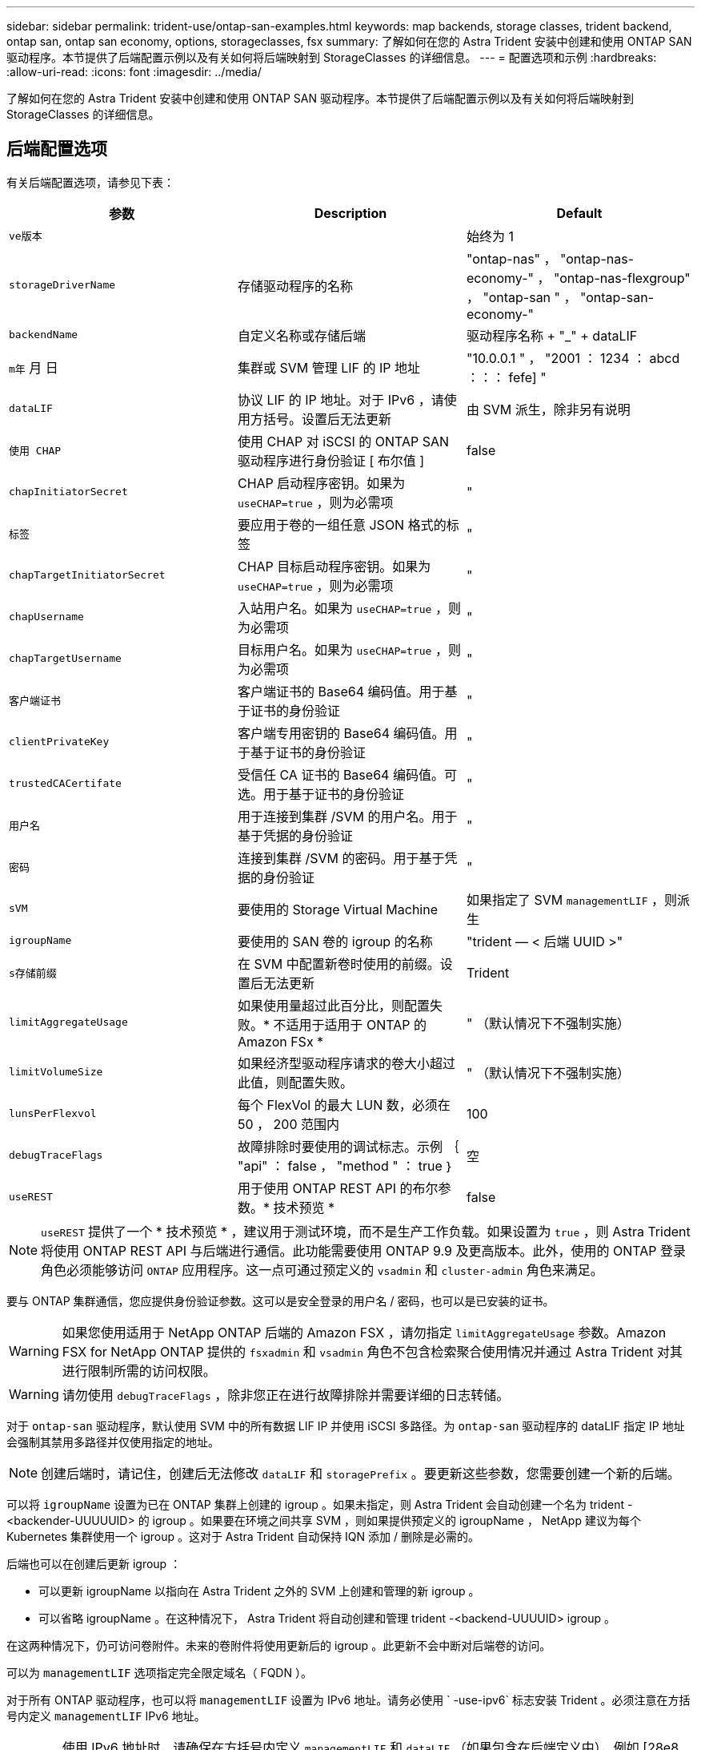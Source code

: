 ---
sidebar: sidebar 
permalink: trident-use/ontap-san-examples.html 
keywords: map backends, storage classes, trident backend, ontap san, ontap san economy, options, storageclasses, fsx 
summary: 了解如何在您的 Astra Trident 安装中创建和使用 ONTAP SAN 驱动程序。本节提供了后端配置示例以及有关如何将后端映射到 StorageClasses 的详细信息。 
---
= 配置选项和示例
:hardbreaks:
:allow-uri-read: 
:icons: font
:imagesdir: ../media/


了解如何在您的 Astra Trident 安装中创建和使用 ONTAP SAN 驱动程序。本节提供了后端配置示例以及有关如何将后端映射到 StorageClasses 的详细信息。



== 后端配置选项

有关后端配置选项，请参见下表：

[cols="3"]
|===
| 参数 | Description | Default 


| `ve版本` |  | 始终为 1 


| `storageDriverName` | 存储驱动程序的名称 | "ontap-nas" ， "ontap-nas-economy-" ， "ontap-nas-flexgroup" ， "ontap-san " ， "ontap-san-economy-" 


| `backendName` | 自定义名称或存储后端 | 驱动程序名称 + "_" + dataLIF 


| `m年` 月 日 | 集群或 SVM 管理 LIF 的 IP 地址 | "10.0.0.1 " ， "2001 ： 1234 ： abcd ：：： fefe] " 


| `dataLIF` | 协议 LIF 的 IP 地址。对于 IPv6 ，请使用方括号。设置后无法更新 | 由 SVM 派生，除非另有说明 


| `使用 CHAP` | 使用 CHAP 对 iSCSI 的 ONTAP SAN 驱动程序进行身份验证 [ 布尔值 ] | false 


| `chapInitiatorSecret` | CHAP 启动程序密钥。如果为 `useCHAP=true` ，则为必需项 | " 


| `标签` | 要应用于卷的一组任意 JSON 格式的标签 | " 


| `chapTargetInitiatorSecret` | CHAP 目标启动程序密钥。如果为 `useCHAP=true` ，则为必需项 | " 


| `chapUsername` | 入站用户名。如果为 `useCHAP=true` ，则为必需项 | " 


| `chapTargetUsername` | 目标用户名。如果为 `useCHAP=true` ，则为必需项 | " 


| `客户端证书` | 客户端证书的 Base64 编码值。用于基于证书的身份验证 | " 


| `clientPrivateKey` | 客户端专用密钥的 Base64 编码值。用于基于证书的身份验证 | " 


| `trustedCACertifate` | 受信任 CA 证书的 Base64 编码值。可选。用于基于证书的身份验证 | " 


| `用户名` | 用于连接到集群 /SVM 的用户名。用于基于凭据的身份验证 | " 


| `密码` | 连接到集群 /SVM 的密码。用于基于凭据的身份验证 | " 


| `sVM` | 要使用的 Storage Virtual Machine | 如果指定了 SVM `managementLIF` ，则派生 


| `igroupName` | 要使用的 SAN 卷的 igroup 的名称 | "trident — < 后端 UUID >" 


| `s存储前缀` | 在 SVM 中配置新卷时使用的前缀。设置后无法更新 | Trident 


| `limitAggregateUsage` | 如果使用量超过此百分比，则配置失败。* 不适用于适用于 ONTAP 的 Amazon FSx * | " （默认情况下不强制实施） 


| `limitVolumeSize` | 如果经济型驱动程序请求的卷大小超过此值，则配置失败。 | " （默认情况下不强制实施） 


| `lunsPerFlexvol` | 每个 FlexVol 的最大 LUN 数，必须在 50 ， 200 范围内 | 100 


| `debugTraceFlags` | 故障排除时要使用的调试标志。示例 ｛ "api" ： false ， "method " ： true ｝ | 空 


| `useREST` | 用于使用 ONTAP REST API 的布尔参数。* 技术预览 * | false 
|===

NOTE: `useREST` 提供了一个 * 技术预览 * ，建议用于测试环境，而不是生产工作负载。如果设置为 `true` ，则 Astra Trident 将使用 ONTAP REST API 与后端进行通信。此功能需要使用 ONTAP 9.9 及更高版本。此外，使用的 ONTAP 登录角色必须能够访问 `ONTAP` 应用程序。这一点可通过预定义的 `vsadmin` 和 `cluster-admin` 角色来满足。

要与 ONTAP 集群通信，您应提供身份验证参数。这可以是安全登录的用户名 / 密码，也可以是已安装的证书。


WARNING: 如果您使用适用于 NetApp ONTAP 后端的 Amazon FSX ，请勿指定 `limitAggregateUsage` 参数。Amazon FSX for NetApp ONTAP 提供的 `fsxadmin` 和 `vsadmin` 角色不包含检索聚合使用情况并通过 Astra Trident 对其进行限制所需的访问权限。


WARNING: 请勿使用 `debugTraceFlags` ，除非您正在进行故障排除并需要详细的日志转储。

对于 `ontap-san` 驱动程序，默认使用 SVM 中的所有数据 LIF IP 并使用 iSCSI 多路径。为 `ontap-san` 驱动程序的 dataLIF 指定 IP 地址会强制其禁用多路径并仅使用指定的地址。


NOTE: 创建后端时，请记住，创建后无法修改 `dataLIF` 和 `storagePrefix` 。要更新这些参数，您需要创建一个新的后端。

可以将 `igroupName` 设置为已在 ONTAP 集群上创建的 igroup 。如果未指定，则 Astra Trident 会自动创建一个名为 trident -<backender-UUUUUID> 的 igroup 。如果要在环境之间共享 SVM ，则如果提供预定义的 igroupName ， NetApp 建议为每个 Kubernetes 集群使用一个 igroup 。这对于 Astra Trident 自动保持 IQN 添加 / 删除是必需的。

后端也可以在创建后更新 igroup ：

* 可以更新 igroupName 以指向在 Astra Trident 之外的 SVM 上创建和管理的新 igroup 。
* 可以省略 igroupName 。在这种情况下， Astra Trident 将自动创建和管理 trident -<backend-UUUUID> igroup 。


在这两种情况下，仍可访问卷附件。未来的卷附件将使用更新后的 igroup 。此更新不会中断对后端卷的访问。

可以为 `managementLIF` 选项指定完全限定域名（ FQDN ）。

对于所有 ONTAP 驱动程序，也可以将 `managementLIF` 设置为 IPv6 地址。请务必使用 ` -use-ipv6` 标志安装 Trident 。必须注意在方括号内定义 `managementLIF` IPv6 地址。


WARNING: 使用 IPv6 地址时，请确保在方括号内定义 `managementLIF` 和 `dataLIF` （如果包含在后端定义中），例如 [28e8 ： d9fb ： a825 ： b7bf ： 69a8 ： d02f ： 9e7b ： 3555] 。如果未提供 `dataLIF` ，则 Astra Trident 将从 SVM 提取 IPv6 数据 LIF 。

要使 ontap-san 驱动程序能够使用 CHAP ，请在后端定义中将 `useCHAP` 参数设置为 `true` 。然后， Astra Trident 将配置双向 CHAP 并将其用作后端给定 SVM 的默认身份验证。请参见 link:ontap-san-prep.html["此处"^] 了解其工作原理。

对于 `ontap-san-economi` 驱动程序， `limitVolumeSize` 选项还会限制它为 qtree 和 LUN 管理的卷的最大大小。


NOTE: Astra Trident 会在使用 `ontap-san` 驱动程序创建的所有卷的 "Comments" 字段中设置配置标签。对于创建的每个卷， FlexVol 上的 "Comments" 字段将使用其所在存储池上的所有标签填充。存储管理员可以为每个存储池定义标签，并对存储池中创建的所有卷进行分组。这样，您就可以根据后端配置中提供的一组可自定义标签来方便地区分卷了。



=== 用于配置卷的后端配置选项

您可以在配置的特殊部分中使用这些选项来控制默认配置每个卷的方式。有关示例，请参见以下配置示例。

[cols="3"]
|===
| 参数 | Description | Default 


| `spaceAllocation` | LUN 的空间分配 | true 


| `s页面预留` | 空间预留模式； " 无 " （精简）或 " 卷 " （厚） | 无 


| `sSnapshot 策略` | 要使用的 Snapshot 策略 | 无 


| `qosPolicy` | 要为创建的卷分配的 QoS 策略组。选择每个存储池 / 后端的 qosPolicy 或 adaptiveQosPolicy 之一 | " 


| `adaptiveQosPolicy` | 要为创建的卷分配的自适应 QoS 策略组。选择每个存储池 / 后端的 qosPolicy 或 adaptiveQosPolicy 之一 | " 


| `sSnapshot 预留` | 为快照预留的卷百分比为 "0" | 如果 `snapshotPolicy` 为 " 无 " ，则为 " 无 " ，否则为 " " 


| `splitOnClone` | 创建克隆时，从其父级拆分该克隆 | false 


| `splitOnClone` | 创建克隆时，从其父级拆分该克隆 | false 


| `加密` | 启用 NetApp 卷加密 | false 


| `securityStyle` | 新卷的安全模式 | "unix" 


| `分层策略` | 使用 " 无 " 的分层策略 | 适用于 ONTAP 9.5 SVM-DR 之前的配置的 " 仅快照 " 
|===

NOTE: 在 Astra Trident 中使用 QoS 策略组需要 ONTAP 9.8 或更高版本。建议使用非共享 QoS 策略组，并确保策略组分别应用于每个成分卷。共享 QoS 策略组将对所有工作负载的总吞吐量实施上限。

下面是定义了默认值的示例：

[listing]
----
{
 "version": 1,
 "storageDriverName": "ontap-san",
 "managementLIF": "10.0.0.1",
 "dataLIF": "10.0.0.2",
 "svm": "trident_svm",
 "username": "admin",
 "password": "password",
 "labels": {"k8scluster": "dev2", "backend": "dev2-sanbackend"},
 "storagePrefix": "alternate-trident",
 "igroupName": "custom",
 "debugTraceFlags": {"api":false, "method":true},
 "defaults": {
     "spaceReserve": "volume",
     "qosPolicy": "standard",
     "spaceAllocation": "false",
     "snapshotPolicy": "default",
     "snapshotReserve": "10"
 }
}
----

NOTE: 对于使用 `ontap-san` 驱动程序创建的所有卷， Astra Trident 会向 FlexVol 额外添加 10% 的容量，以容纳 LUN 元数据。LUN 将使用用户在 PVC 中请求的确切大小进行配置。Astra Trident 将 FlexVol 增加 10% （在 ONTAP 中显示为可用大小）。用户现在将获得所请求的可用容量。此更改还可防止 LUN 变为只读状态，除非已充分利用可用空间。这不适用于 ontap-san-economy.

对于定义 `snapshotReserve` 的后端， Astra Trident 将按如下方式计算卷的大小：

[listing]
----
Total volume size = [(PVC requested size) / (1 - (snapshotReserve percentage) / 100)] * 1.1
----
1.1 是 Astra Trident 向 FlexVol 额外添加 10% 以容纳 LUN 元数据。对于 `snapshotReserve` = 5% ， PVC 请求 = 5GiB ，卷总大小为 5.79GiB ，可用大小为 5.5GiB 。`volume show` 命令应显示与以下示例类似的结果：

image::../media/vol-show-san.png[显示了 volume show 命令的输出。]

目前，调整大小是对现有卷使用新计算的唯一方法。



== 最低配置示例

以下示例显示了将大多数参数保留为默认值的基本配置。这是定义后端的最简单方法。


NOTE: 如果您正在将 NetApp ONTAP 上的 Amazon FSx 与 Astra Trident 结合使用，建议为 LIF 指定 DNS 名称，而不是 IP 地址。



=== `ontap-san` 具有基于证书的身份验证的驱动程序

这是一个最低后端配置示例。`clientCertificate` ， `clientPrivateKey` 和 `trustedCACertifate` （如果使用可信 CA ，则可选）分别填充在 `backend.json` 中，并采用客户端证书，私钥和可信 CA 证书的 base64 编码值。

[listing]
----
{
    "version": 1,
    "storageDriverName": "ontap-san",
    "backendName": "DefaultSANBackend",
    "managementLIF": "10.0.0.1",
    "dataLIF": "10.0.0.3",
    "svm": "svm_iscsi",
    "useCHAP": true,
    "chapInitiatorSecret": "cl9qxIm36DKyawxy",
    "chapTargetInitiatorSecret": "rqxigXgkesIpwxyz",
    "chapTargetUsername": "iJF4heBRT0TCwxyz",
    "chapUsername": "uh2aNCLSd6cNwxyz",
    "igroupName": "trident",
    "clientCertificate": "ZXR0ZXJwYXB...ICMgJ3BhcGVyc2",
    "clientPrivateKey": "vciwKIyAgZG...0cnksIGRlc2NyaX",
    "trustedCACertificate": "zcyBbaG...b3Igb3duIGNsYXNz"
}
----


=== `ontap-san` 具有双向CHAP的驱动程序

这是一个最低后端配置示例。此基本配置将创建一个 `ontap-san` 后端，并将 `useCHAP` 设置为 `true` 。

[listing]
----
{
    "version": 1,
    "storageDriverName": "ontap-san",
    "managementLIF": "10.0.0.1",
    "dataLIF": "10.0.0.3",
    "svm": "svm_iscsi",
    "labels": {"k8scluster": "test-cluster-1", "backend": "testcluster1-sanbackend"},
    "useCHAP": true,
    "chapInitiatorSecret": "cl9qxIm36DKyawxy",
    "chapTargetInitiatorSecret": "rqxigXgkesIpwxyz",
    "chapTargetUsername": "iJF4heBRT0TCwxyz",
    "chapUsername": "uh2aNCLSd6cNwxyz",
    "igroupName": "trident",
    "username": "vsadmin",
    "password": "secret"
}
----


=== `ontap-san-economy` 驱动程序

[listing]
----
{
    "version": 1,
    "storageDriverName": "ontap-san-economy",
    "managementLIF": "10.0.0.1",
    "svm": "svm_iscsi_eco",
    "useCHAP": true,
    "chapInitiatorSecret": "cl9qxIm36DKyawxy",
    "chapTargetInitiatorSecret": "rqxigXgkesIpwxyz",
    "chapTargetUsername": "iJF4heBRT0TCwxyz",
    "chapUsername": "uh2aNCLSd6cNwxyz",
    "igroupName": "trident",
    "username": "vsadmin",
    "password": "secret"
}
----


== 虚拟存储池后端示例

在下面显示的示例后端定义文件中，会为所有存储池设置特定的默认值，例如 `spaceReserve` at none ， `spaceAllocation` at false 和 `encryption` at false 。虚拟存储池在存储部分中进行定义。

在此示例中，某些存储池会设置自己的 `spaceReserve` ， `spaceAllocation` 和 `encryption` 值，而某些池会覆盖上述设置的默认值。

[listing]
----
{
    "version": 1,
    "storageDriverName": "ontap-san",
    "managementLIF": "10.0.0.1",
    "dataLIF": "10.0.0.3",
    "svm": "svm_iscsi",
    "useCHAP": true,
    "chapInitiatorSecret": "cl9qxIm36DKyawxy",
    "chapTargetInitiatorSecret": "rqxigXgkesIpwxyz",
    "chapTargetUsername": "iJF4heBRT0TCwxyz",
    "chapUsername": "uh2aNCLSd6cNwxyz",
    "igroupName": "trident",
    "username": "vsadmin",
    "password": "secret",

    "defaults": {
          "spaceAllocation": "false",
          "encryption": "false",
          "qosPolicy": "standard"
    },
    "labels":{"store": "san_store", "kubernetes-cluster": "prod-cluster-1"},
    "region": "us_east_1",
    "storage": [
        {
            "labels":{"protection":"gold", "creditpoints":"40000"},
            "zone":"us_east_1a",
            "defaults": {
                "spaceAllocation": "true",
                "encryption": "true",
                "adaptiveQosPolicy": "adaptive-extreme"
            }
        },
        {
            "labels":{"protection":"silver", "creditpoints":"20000"},
            "zone":"us_east_1b",
            "defaults": {
                "spaceAllocation": "false",
                "encryption": "true",
                "qosPolicy": "premium"
            }
        },
        {
            "labels":{"protection":"bronze", "creditpoints":"5000"},
            "zone":"us_east_1c",
            "defaults": {
                "spaceAllocation": "true",
                "encryption": "false"
            }
        }
    ]
}
----
以下是 `ontap-san-economy-经济` 驱动程序的 iSCSI 示例：

[listing]
----
{
    "version": 1,
    "storageDriverName": "ontap-san-economy",
    "managementLIF": "10.0.0.1",
    "svm": "svm_iscsi_eco",
    "useCHAP": true,
    "chapInitiatorSecret": "cl9qxIm36DKyawxy",
    "chapTargetInitiatorSecret": "rqxigXgkesIpwxyz",
    "chapTargetUsername": "iJF4heBRT0TCwxyz",
    "chapUsername": "uh2aNCLSd6cNwxyz",
    "igroupName": "trident",
    "username": "vsadmin",
    "password": "secret",

    "defaults": {
          "spaceAllocation": "false",
          "encryption": "false"
    },
    "labels":{"store":"san_economy_store"},
    "region": "us_east_1",
    "storage": [
        {
            "labels":{"app":"oracledb", "cost":"30"},
            "zone":"us_east_1a",
            "defaults": {
                "spaceAllocation": "true",
                "encryption": "true"
            }
        },
        {
            "labels":{"app":"postgresdb", "cost":"20"},
            "zone":"us_east_1b",
            "defaults": {
                "spaceAllocation": "false",
                "encryption": "true"
            }
        },
        {
            "labels":{"app":"mysqldb", "cost":"10"},
            "zone":"us_east_1c",
            "defaults": {
                "spaceAllocation": "true",
                "encryption": "false"
            }
        }
    ]
}
----


== 将后端映射到 StorageClasses

以下 StorageClass 定义引用了上述虚拟存储池。使用 `parameters.selector` 字段，每个 StorageClass 都会调用可用于托管卷的虚拟池。卷将在选定虚拟池中定义各个方面。

* 第一个 StorageClass （`protection-gold` ）将映射到 `ontap-nas-flexgroup` 后端的第一个，第二个虚拟存储池以及 `ontap-san` 后端的第一个虚拟存储池。这是唯一一个提供黄金级保护的池。
* 第二个 StorageClass （`protection-not-gold` ）将映射到 `ontap-nas-flexgroup` 后端的第三个，第四个虚拟存储池以及 `ontap-san` 后端的第二个，第三个虚拟存储池。这些池是唯一提供黄金级以外保护级别的池。
* 第三个 StorageClass （`app-mysqldb` ）将映射到 `ontap-NAS` 后端的第四个虚拟存储池和 `ontap-san-economy-backend` 的第三个虚拟存储池。这些池是唯一为 mysqldb 类型的应用程序提供存储池配置的池。
* 第四个存储类（`protection-silver-creditpoins-20k` ）将映射到 `ontap-nas-flexgroup` 后端的第三个虚拟存储池和 `ontap-san` 后端的第二个虚拟存储池。这些池是唯一以 20000 个信用点提供黄金级保护的池。
* 第五个存储类（`credits-5k` ）将映射到 `ontap-nas-economy-backend` 中的第二个虚拟存储池和 `ontap-san` 后端的第三个虚拟存储池。这些是唯一一款具有 5000 个信用点的池产品。


Astra Trident 将决定选择哪个虚拟存储池，并确保满足存储要求。

[listing]
----
apiVersion: storage.k8s.io/v1
kind: StorageClass
metadata:
  name: protection-gold
provisioner: netapp.io/trident
parameters:
  selector: "protection=gold"
  fsType: "ext4"
---
apiVersion: storage.k8s.io/v1
kind: StorageClass
metadata:
  name: protection-not-gold
provisioner: netapp.io/trident
parameters:
  selector: "protection!=gold"
  fsType: "ext4"
---
apiVersion: storage.k8s.io/v1
kind: StorageClass
metadata:
  name: app-mysqldb
provisioner: netapp.io/trident
parameters:
  selector: "app=mysqldb"
  fsType: "ext4"
---
apiVersion: storage.k8s.io/v1
kind: StorageClass
metadata:
  name: protection-silver-creditpoints-20k
provisioner: netapp.io/trident
parameters:
  selector: "protection=silver; creditpoints=20000"
  fsType: "ext4"
---
apiVersion: storage.k8s.io/v1
kind: StorageClass
metadata:
  name: creditpoints-5k
provisioner: netapp.io/trident
parameters:
  selector: "creditpoints=5000"
  fsType: "ext4"
----